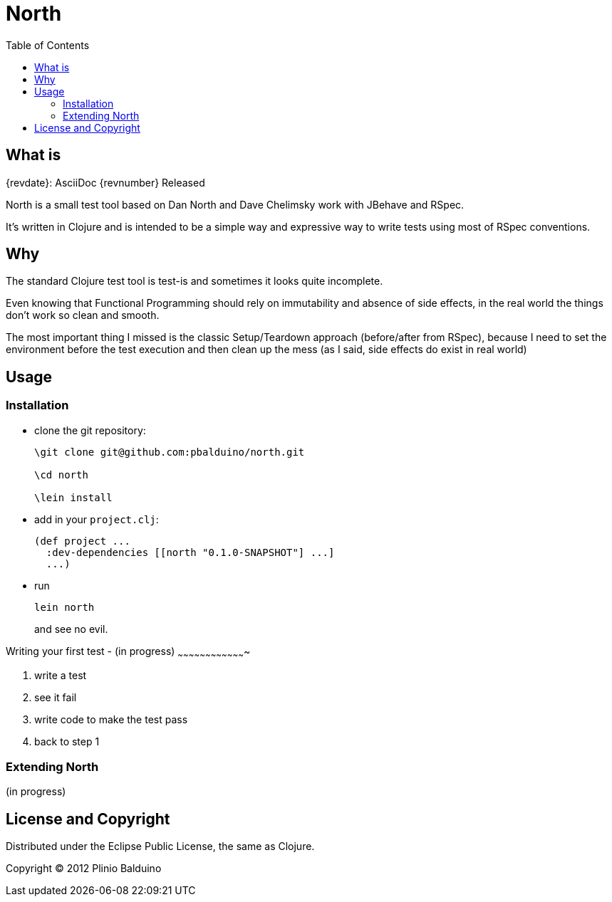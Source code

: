 :keywords:    North, Dan North, BDD, TDD, RSpec
:description: North is a small test tool based on Dan North and Dave Chelimsky works with JBehave and RSpec

:toc:

North
=====

.{revdate}: AsciiDoc {revnumber} Released

What is
-------
North is a small test tool based on Dan North and Dave Chelimsky work with JBehave and RSpec.

It's written in Clojure and is intended to be a simple way and expressive way to write tests using most of RSpec conventions.

Why
---
The standard Clojure test tool is test-is and sometimes it looks quite incomplete. 

Even knowing that Functional Programming should rely on immutability and absence of side effects, in the real world the things don't work so clean and smooth.

The most important thing I missed is the classic Setup/Teardown approach (before/after from RSpec), because I need to set the environment before the test execution and then clean up the mess (as I said, side effects do exist in real world)

Usage
-----

Installation
~~~~~~~~~~~~
- clone the git repository:
+
---------------------------------------------------
\git clone git@github.com:pbalduino/north.git

\cd north

\lein install
---------------------------------------------------

- add in your +project.clj+:
+
---------------------------------------------------
(def project ...
  :dev-dependencies [[north "0.1.0-SNAPSHOT"] ...]
  ...)
---------------------------------------------------

- run
+
---------------------------------------------------
lein north
---------------------------------------------------
+
and see no evil.

Writing your first test - (in progress)
~~~~~~~~~~~~~~~~~~~~~~~~~~~~~~~~~~~~~

. write a test
. see it fail
. write code to make the test pass
. back to step 1 

Extending North
~~~~~~~~~~~~~~~
(in progress)

License and Copyright
---------------------

Distributed under the Eclipse Public License, the same as Clojure.

Copyright (C) 2012 Plinio Balduino
